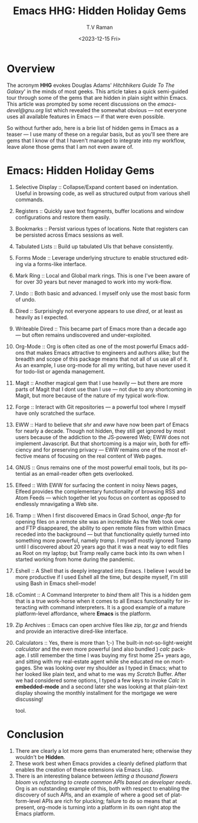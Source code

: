 * Overview

The acronym *HHG* evokes Douglas Adams' /Hitchhikers Guide To The
Galaxy/' in the minds of most geeks. This article takes a quick
semi-guided tour through some of the gems that are hidden in plain
sight within Emacs. This article was prompted by some recent
discussions on the /emacs-devel@gnu.org/ list  which revealed  the
somewhat obvious --- not everyone uses all available features in Emacs
--- if that were even possible.

So without further ado, here is a brie list of hidden gems in Emacs as
a teaser --- I use many of these on a regular basis, but as you'll see
there are gems that I know of that I haven't managed to  integrate
into my workflow, leave alone those gems that I am not even aware of.


* Emacs: Hidden Holiday Gems 

  1. Selective Display :: Collapse/Expand content based on
     indentation. Useful in browsing code, as well as structured
     output from various shell commands.
  2. Registers :: Quickly save text fragments, buffer locations and
     window configurations and restore them easily.
  3. Bookmarks :: Persist various types of locations. Note that
     registers can be persisted across Emacs sessions as well.
  4. Tabulated Lists :: Build up tabulated UIs that behave consistently.
  5. Forms Mode :: Leverage underlying structure to enable structured
     editing via a forms-like interface.
  6. Mark Ring :: Local and Global mark rings. This  is one I've been
     aware of for over 30 years but never managed to work into my work-flow.
  7. Undo :: Both basic  and advanced. I myself only use the most
    basic form of undo.
  8. Dired :: Surprisingly not everyone appears to use /dired/, or at
     least  as heavily as I expected.
  9. Writeable Dired :: This became part of Emacs more than a decade
     ago --- but often remains undiscovered and under-exploited.
  10. Org-Mode :: Org is often cited as one of the most powerful Emacs
      add-ons that makes Emacs attractive to engineers and authors
      alike; but the breadth and scope of this package means that not
      all of us use all of it. As an example, I use org-mode for all
      my writing, but have never used it for todo-list or agenda management.
  11. Magit :: Another magical gem that I use heavily --- but there
      are more parts of Magit that I dont use than I use --- not due
      to any shortcoming in Magit, but more because of the nature of
      my typical work-flow.
  12. Forge :: Interact with Git repositories ---  a powerful tool where I myself have only scratched the surface.
  13. EWW :: Hard to believe that /shr/ and /eww/ have now been part
      of Emacs for nearly a decade. Though not hidden, they still get
      ignored by most users because  of the addiction to the
      JS-powered Web; EWW does not implement Javascript. But that
      shortcoming is  a major win, both for efficiency and for
       preserving privacy --- EWW remains one of the most effective
      means of focusing on the real content of Web pages.
  14. GNUS :: Gnus remains one of the most powerful email tools, but
      its potential as an email-reader often gets overlooked.
  15. Elfeed :: With EWW for surfacing the content in noisy News
      pages, Elfeed provides the complementary functionality of
      browsing RSS and Atom Feeds --- which together let you focus on
      content as opposed to endlessly mnavigating a Web site.
  16. Tramp :: When I first discovered Emacs in Grad School,
      /ange-ftp/ for opening files on a remote site was  an incredible
      As the Web took over and FTP disappeared, the ability to open
      remote files from within Emacs receded into the background ---
      but that functionality quietly turned into something more
      powerful, namely /tramp/. I myself mostly ignored Tramp until I
      discovered about 20 years ago that it was a neat way to edit
      files as Root on my laptop; but Tramp really came back into its
      own when I started working from home during the pandemic.
  17. Eshell :: A Shell that is deeply integrated into Emacs. I
      believe I would be more productive if I used Eshell all the
      time, but despite myself, I'm still using Bash in Emacs
      shell-mode!
  18. cComint :: A Command Interpreter to /bind/ them all! This is a
      hidden gem that is a true work-horse when it comes to all Emacs
      functionality for interacting with command interpreters. It is a
      good example of a mature platform-level affordance, where
      *Emacs* is the platform.
  19. Zip Archives :: Emacs can open archive files like /zip/,
    /tar.gz/ and friends and provide an interactive dired-like interface.
  20. Calculators :: Yes, there is more than 1;-) The built-in
      not-so-light-weight /calculator/ and the even more powerful (and
      also bundled ) /calc/ package. I still remember the time I was
      buying my first home 25+ years ago, and sitting with my
      real-estate agent while she educated me on mortgages. She was
      looking over my shoulder as I typed in Emacs; what to her looked
      like plain text, and what to me was my /Scratch/ Buffer. After
      we had considered some options, I typed a few keys to invoke
      /Calc/ in *embedded-mode* and a second later she was looking at
      that plain-text display showing the monthly installment for the
      mortgage we were discussing!
      
  
       tool.
      


* Conclusion

  1. There are clearly a lot more gems than enumerated here;
       otherwise they wouldn't be *Hidden*.
  2. These work best when Emacs provides a cleanly defined platform
    that enables the creation of these extensions via Emacs Lisp.
  3. There is an interesting balance between /letting a thousand
     flowers bloom/ vs /refactoring to create common APIs based on
     developer needs/. Org is an outstanding example of this, both
     with respect to enabling the discovery of such APIs, and an
     example of where a good set of platform-level APIs are rich for
     plucking; failure to do so means that at present, org-mode is
     turning into a platform in its own right atop the Emacs platform.

     
#+options: ':nil *:t -:t ::t <:t H:3 \n:nil ^:t arch:headline
#+options: author:t broken-links:nil c:nil creator:nil
#+options: d:(not "LOGBOOK") date:t e:t email:nil f:t inline:t num:t
#+options: p:nil pri:nil prop:nil stat:t tags:t tasks:t tex:t
#+options: timestamp:t title:t toc:nil todo:t |:t
#+title: Emacs HHG: Hidden Holiday Gems 
#+date: <2023-12-15 Fri>
#+author: T.V Raman
#+email: raman@google.com
#+language: en
#+select_tags: export
#+exclude_tags: noexport
#+creator: Emacs 30.0.50 (Org mode 9.6.11)
#+cite_export:
